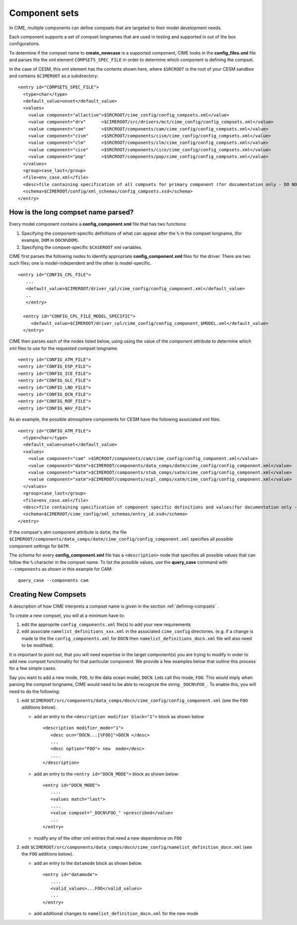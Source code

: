 .. _compsets:

===============
Component sets
===============

In CIME, multiple components can define compsets that are targeted to their model development needs.

Each component supports a set of compset longnames that are used in testing and supported in out of the box configurations.

To determine if the compset name to **create_newcase** is a supported component, CIME looks in the **config_files.xml** file and parses the
the xml element ``COMPSETS_SPEC_FILE`` in order to determine which component is defining the compset.

In the case of CESM, this xml element has the contents shown here, where ``$SRCROOT`` is the root of your CESM sandbox and contains ``$CIMEROOT`` as a subdirectory:

::

     <entry id="COMPSETS_SPEC_FILE">
       <type>char</type>
       <default_value>unset</default_value>
       <values>
         <value component="allactive">$SRCROOT/cime_config/config_compsets.xml</value>
         <value component="drv"      >$CIMEROOT/src/drivers/mct/cime_config/config_compsets.xml</value>
         <value component="cam"      >$SRCROOT/components/cam/cime_config/config_compsets.xml</value>
         <value component="cism"     >$SRCROOT/components/cism/cime_config/config_compsets.xml</value>
         <value component="clm"      >$SRCROOT/components/clm/cime_config/config_compsets.xml</value>
         <value component="cice"     >$SRCROOT/components/cice/cime_config/config_compsets.xml</value>
         <value component="pop"      >$SRCROOT/components/pop/cime_config/config_compsets.xml</value>
       </values>
       <group>case_last</group>
       <file>env_case.xml</file>
       <desc>file containing specification of all compsets for primary component (for documentation only - DO NOT EDIT)</desc>
       <schema>$CIMEROOT/config/xml_schemas/config_compsets.xsd</schema>
     </entry>

.. _defining-component-specific-compset-settings:

How is the long compset name parsed?
------------------------------------

Every model component contains a **config_component.xml** file that has two functions:

1. Specifying the component-specific definitions of what can appear after the ``%`` in the compset longname, (for example, ``DOM`` in ``DOCN%DOM``).

2. Specifying the compset-specific ``$CASEROOT`` xml variables.

CIME first parses the following nodes to identify appropriate **config_component.xml** files for the driver. There are two such files; one is model-independent and the other is model-specific.
::

   <entry id="CONFIG_CPL_FILE">
      ...
      <default_value>$CIMEROOT/driver_cpl/cime_config/config_component.xml</default_value>
      ..
      </entry>

     <entry id="CONFIG_CPL_FILE_MODEL_SPECIFIC">
        <default_value>$CIMEROOT/driver_cpl/cime_config/config_component_$MODEL.xml</default_value>
     </entry>

CIME then parses each of the nodes listed below, using using the value of the *component* attribute to determine which xml files to use for the requested compset longname.
::

     <entry id="CONFIG_ATM_FILE">
     <entry id="CONFIG_ESP_FILE">
     <entry id="CONFIG_ICE_FILE">
     <entry id="CONFIG_GLC_FILE">
     <entry id="CONFIG_LND_FILE">
     <entry id="CONFIG_OCN_FILE">
     <entry id="CONFIG_ROF_FILE">
     <entry id="CONFIG_WAV_FILE">

As an example, the possible atmosphere components for CESM have the following associated xml files.
::

     <entry id="CONFIG_ATM_FILE">
       <type>char</type>
       <default_value>unset</default_value>
       <values>
         <value component="cam" >$SRCROOT/components/cam/cime_config/config_component.xml</value>
         <value component="datm">$CIMEROOT/components/data_comps/datm/cime_config/config_component.xml</value>
         <value component="satm">$CIMEROOT/components/stub_comps/satm/cime_config/config_component.xml</value>
         <value component="xatm">$CIMEROOT/components/xcpl_comps/xatm/cime_config/config_component.xml</value>
       </values>
       <group>case_last</group>
       <file>env_case.xml</file>
       <desc>file containing specification of component specific definitions and values(for documentation only - DO NOT EDIT)</desc>
       <schema>$CIMEROOT/cime_config/xml_schemas/entry_id.xsd</schema>
     </entry>

If the compset's atm component attribute is ``datm``, the file ``$CIMEROOT/components/data_comps/datm/cime_config/config_component.xml`` specifies all possible component settings for ``DATM``.

The schema for every **config_component.xml** file has a ``<description>`` node that specifies all possible values that can follow the ``%`` character in the compset name. To list the possible values, use the **query_case** command with ``--components`` as shown in this example for CAM:
::

  query_case --components cam

.. _creating-new-compsets:

Creating New Compsets
-----------------------

A description of how CIME interprets a compset name is given in the section :ref:`defining-compsets` .

To create a new compset, you will at a minimum have to:

1. edit the approprite ``config_components.xml`` file(s) to add your new requirements
2. edit associate ``namelist_definitions_xxx.xml`` in the associated ``cime_config`` directories.
   (e.g. if a change is made to the the ``config_components.xml`` for ``DOCN`` then ``namelist_definitions_docn.xml`` file will also need to be modified).

It is important to point out, that you will need expertise in the target component(s) you are trying to modify in order to add new compset functionality for that particular component.
We provide a few examples below that outline this process for a few simple cases.


Say you want to add a new mode, ``FOO``,  to the data ocean model, ``DOCN``. Lets call this mode, ``FOO``.
This would imply when parsing the compset longname, CIME would need to be able to recognize the string ``_DOCN%FOO_``.
To enable this, you will need to do the following:

1. edit ``$CIMEROOT/src/components/data_comps/docn/cime_config/config_component.xml`` (see the ``FOO`` additions below).

   * add an entry to the ``<description modifier block="1">`` block as shown below ::

       <description modifier_mode="1">
          <desc ocn="DOCN...[%FOO]">DOCN </desc>
          ...
          <desc option="FOO"> new  mode</desc>
          ....
       </description>

   * add an entry to the ``<entry id="DOCN_MODE">`` block as shown below::

       <entry id="DOCN_MODE">
          ....
          <values match="last">
          ....
          <value compset="_DOCN%FOO_" >prescribed</value>
          ...
       </entry>

   * modify any of the other xml entries that need a new dependence on ``FOO``

2. edit ``$CIMEROOT/src/components/data_comps/docn/cime_config/namelist_definition_docn.xml`` (see the ``FOO`` additions below).

   * add an entry to the ``datamode`` block as shown below. ::

       <entry id="datamode">
          ....
          <valid_values>...FOO</valid_values>
          ...
       </entry>

   * add additional changes to ``namelist_definition_docn.xml`` for the new mode


.. todo:: Add additional examples for creating a case
